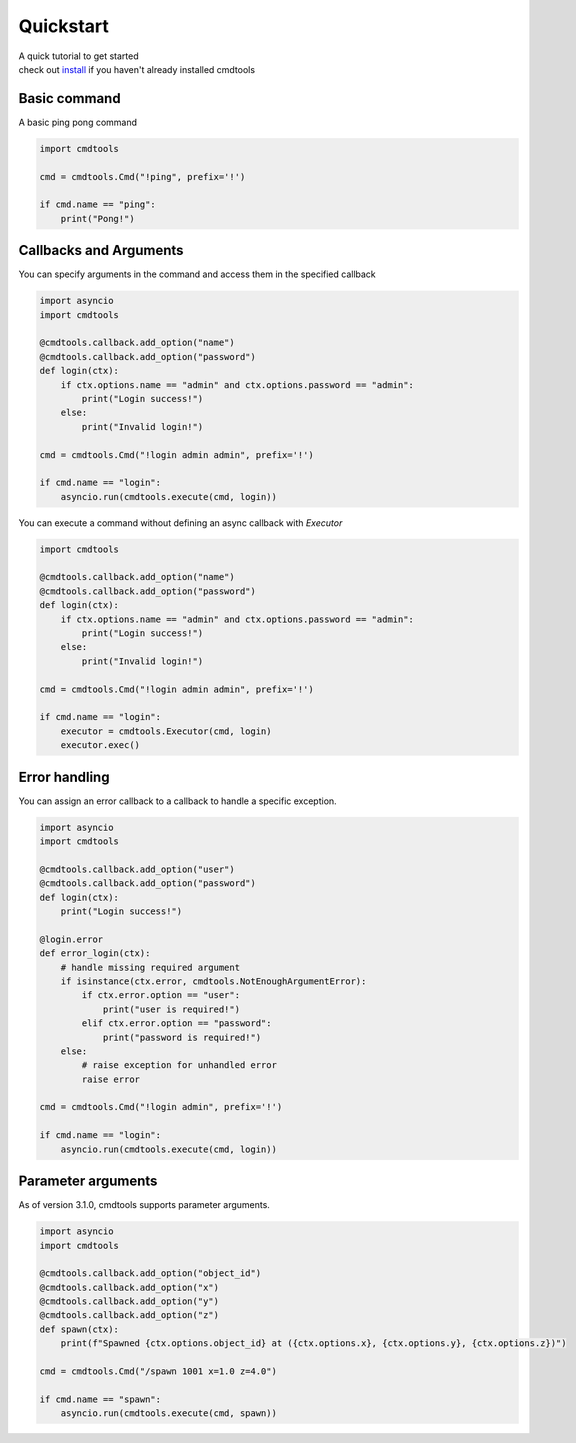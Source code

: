 Quickstart
==========

| A quick tutorial to get started
| check out `install <./install.html>`__ if you haven't already installed cmdtools

Basic command
-------------

A basic ping pong command

.. code:: py

    import cmdtools

    cmd = cmdtools.Cmd("!ping", prefix='!')

    if cmd.name == "ping":
        print("Pong!")

Callbacks and Arguments
-----------------------

You can specify arguments in the command and access them in the specified callback

.. code:: py

    import asyncio
    import cmdtools

    @cmdtools.callback.add_option("name")
    @cmdtools.callback.add_option("password")
    def login(ctx):
        if ctx.options.name == "admin" and ctx.options.password == "admin":
            print("Login success!")
        else:
            print("Invalid login!")

    cmd = cmdtools.Cmd("!login admin admin", prefix='!')

    if cmd.name == "login":
        asyncio.run(cmdtools.execute(cmd, login))

You can execute a command without defining an async callback with `Executor`

.. code:: py

    import cmdtools

    @cmdtools.callback.add_option("name")
    @cmdtools.callback.add_option("password")
    def login(ctx):
        if ctx.options.name == "admin" and ctx.options.password == "admin":
            print("Login success!")
        else:
            print("Invalid login!")

    cmd = cmdtools.Cmd("!login admin admin", prefix='!')

    if cmd.name == "login":
        executor = cmdtools.Executor(cmd, login)
        executor.exec()

Error handling
--------------

You can assign an error callback to a callback to handle a specific exception.

.. code:: py

    import asyncio
    import cmdtools

    @cmdtools.callback.add_option("user")
    @cmdtools.callback.add_option("password")
    def login(ctx):
        print("Login success!")

    @login.error
    def error_login(ctx):
        # handle missing required argument
        if isinstance(ctx.error, cmdtools.NotEnoughArgumentError):
            if ctx.error.option == "user":
                print("user is required!")
            elif ctx.error.option == "password":
                print("password is required!")
        else:
            # raise exception for unhandled error
            raise error

    cmd = cmdtools.Cmd("!login admin", prefix='!')

    if cmd.name == "login":
        asyncio.run(cmdtools.execute(cmd, login))

Parameter arguments
------------------------

As of version 3.1.0, cmdtools supports parameter arguments.

.. code:: py

    import asyncio
    import cmdtools

    @cmdtools.callback.add_option("object_id")
    @cmdtools.callback.add_option("x")
    @cmdtools.callback.add_option("y")
    @cmdtools.callback.add_option("z")
    def spawn(ctx):
        print(f"Spawned {ctx.options.object_id} at ({ctx.options.x}, {ctx.options.y}, {ctx.options.z})")

    cmd = cmdtools.Cmd("/spawn 1001 x=1.0 z=4.0")

    if cmd.name == "spawn":
        asyncio.run(cmdtools.execute(cmd, spawn))
